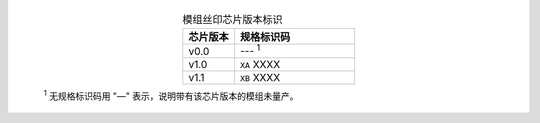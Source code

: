   .. list-table:: 模组丝印芯片版本标识
    :widths: 30 70
    :header-rows: 1
    :align: center

    * - 芯片版本
      - 规格标识码
    * - v0.0
      - --- \ :sup:`1`
    * - v1.0
      - ``XA`` XXXX
    * - v1.1
      - ``XB`` XXXX


  \ :sup:`1` 无规格标识码用 "—" 表示，说明带有该芯片版本的模组未量产。
